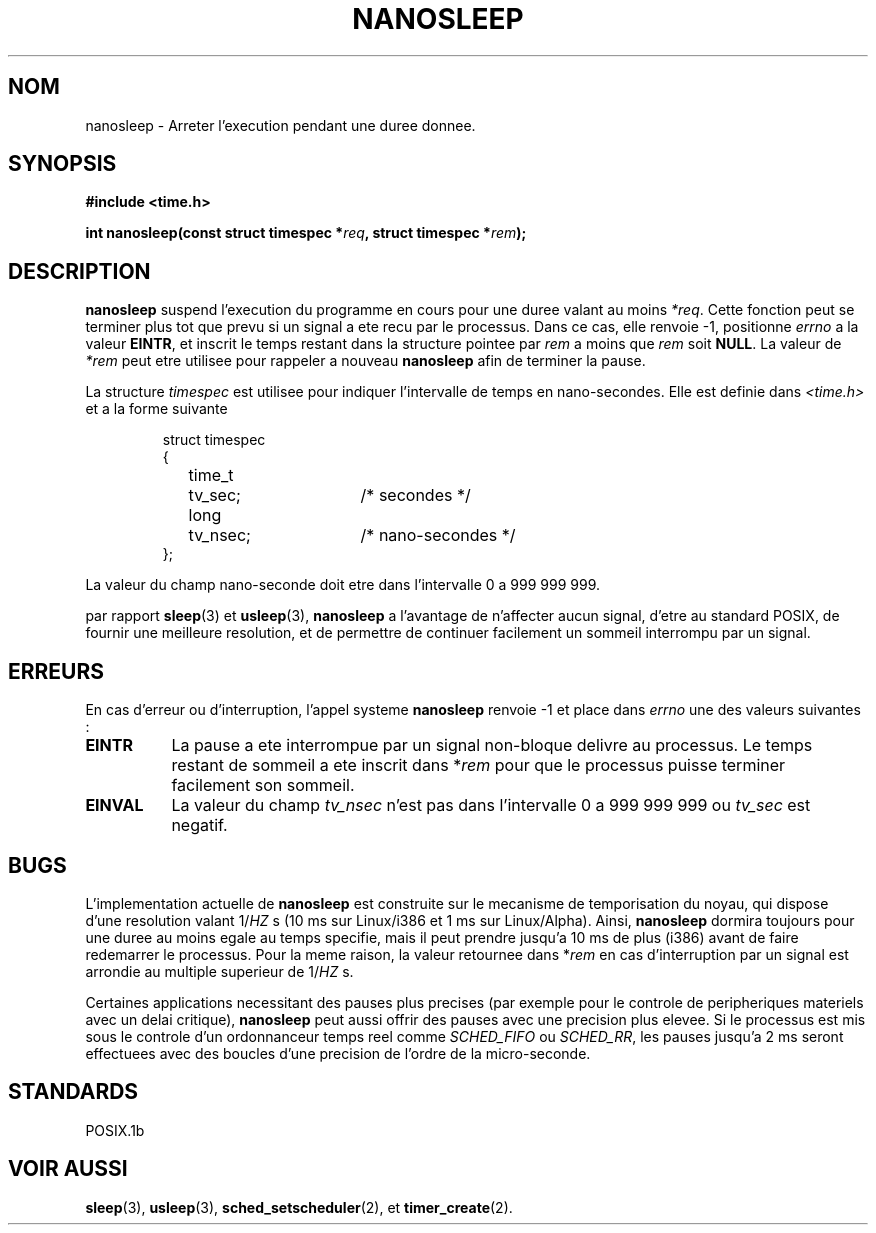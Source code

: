 .\" Hey Emacs! This file is -*- nroff -*- source.
.\"
.\" Copyright (C) Markus Kuhn, 1996
.\"
.\" This is free documentation; you can redistribute it and/or
.\" modify it under the terms of the GNU General Public License as
.\" published by the Free Software Foundation; either version 2 of
.\" the License, or (at your option) any later version.
.\"
.\" The GNU General Public License's references to "object code"
.\" and "executables" are to be interpreted as the output of any
.\" document formatting or typesetting system, including
.\" intermediate and printed output.
.\"
.\" This manual is distributed in the hope that it will be useful,
.\" but WITHOUT ANY WARRANTY; without even the implied warranty of
.\" MERCHANTABILITY or FITNESS FOR A PARTICULAR PURPOSE.  See the
.\" GNU General Public License for more details.
.\"
.\" You should have received a copy of the GNU General Public
.\" License along with this manual; if not, write to the Free
.\" Software Foundation, Inc., 675 Mass Ave, Cambridge, MA 02139,
.\" USA.
.\"
.\" Hey Emacs! This file is -*- nroff -*- source.
.\"
.\" 1996-04-10  Markus Kuhn <mskuhn@cip.informatik.uni-erlangen.de>
.\"             First version written
.\"
.\" Traduction 14/10/1996 par Christophe Blaess (ccb@club-internet.fr)
.\"
.TH NANOSLEEP 2 "14 Octobre 1996" "Linux 1.3.85" "Manuel du programmeur Linux"
.SH NOM
nanosleep \- Arreter l'execution pendant une duree donnee.
.SH SYNOPSIS
.B #include <time.h>
.sp
\fBint nanosleep(const struct timespec *\fIreq\fB, struct timespec *\fIrem\fB);
.fi
.SH DESCRIPTION
.B nanosleep
suspend l'execution du programme en cours pour une duree valant
au moins
.IR *req .
Cette fonction peut se terminer plus tot que prevu si un signal a
ete recu par le processus. Dans ce cas, elle renvoie \-1, 
positionne \fIerrno\fR a la valeur
.BR EINTR ,
et inscrit le temps restant dans la structure pointee par
.IR rem
a moins que
.I rem
soit
.BR NULL .
La valeur de
.I *rem
peut etre utilisee pour rappeler a nouveau
.B nanosleep
afin de terminer la pause.

La structure
.I timespec
est utilisee pour indiquer l'intervalle de temps en nano-secondes.
Elle est definie dans 
.I <time.h>
et a la forme suivante
.sp
.RS
.nf
.ne 12
.ta 8n 16n 32n
struct timespec
{
	time_t	tv_sec;			/* secondes */
	long	tv_nsec;		/* nano-secondes */
};
.ta
.fi
.RE
.PP
La valeur du champ nano-seconde doit etre dans l'intervalle 0 a 999 999 999.

par rapport
.BR sleep  (3)
et
.BR usleep (3),
.B nanosleep
a l'avantage de n'affecter aucun signal, d'etre au standard POSIX,
de fournir une meilleure resolution, et de permettre de continuer facilement
un sommeil interrompu par un signal.
.SH ERREURS
En cas d'erreur ou d'interruption, l'appel systeme
.B nanosleep
renvoie \-1 et place dans
.I errno
une des valeurs suivantes :
.TP 0.8i
.B EINTR
La pause a ete interrompue par un signal non-bloque delivre au
processus. Le temps restant de sommeil a ete inscrit dans 
*\fIrem\fR pour que le processus puisse terminer facilement son
sommeil.
.TP
.B EINVAL
La valeur du champ
.I tv_nsec
n'est pas dans l'intervalle 0 a 999\ 999\ 999 ou
.I tv_sec
est negatif.
.SH BUGS
L'implementation actuelle de
.B nanosleep
est construite sur le mecanisme de temporisation du noyau, qui
dispose d'une resolution valant 1/\fIHZ\fR\ s 
(10\ ms sur Linux/i386 et 1\ ms sur Linux/Alpha).
Ainsi,
.B nanosleep
dormira toujours pour une duree au moins egale au temps specifie, 
mais il peut prendre jusqu'a 10 ms de plus (i386) avant de faire
redemarrer le processus.
Pour la meme raison, la valeur retournee dans *\fIrem\fR en cas 
d'interruption par un signal est arrondie au multiple superieur
de 1/\fIHZ\fR\ s.

Certaines applications necessitant des pauses plus precises
(par exemple pour le controle de peripheriques materiels
avec un delai critique),
.B nanosleep
peut aussi offrir des pauses avec une precision plus elevee.
Si le processus est mis sous le controle d'un ordonnanceur
temps reel comme
.I SCHED_FIFO
ou
.IR SCHED_RR ,
les pauses jusqu'a 2\ ms seront effectuees avec des boucles
d'une precision de l'ordre de la micro-seconde.

.SH STANDARDS
POSIX.1b
.SH "VOIR AUSSI"
.BR sleep (3),
.BR usleep (3),
.BR sched_setscheduler (2),
et
.BR timer_create (2).
